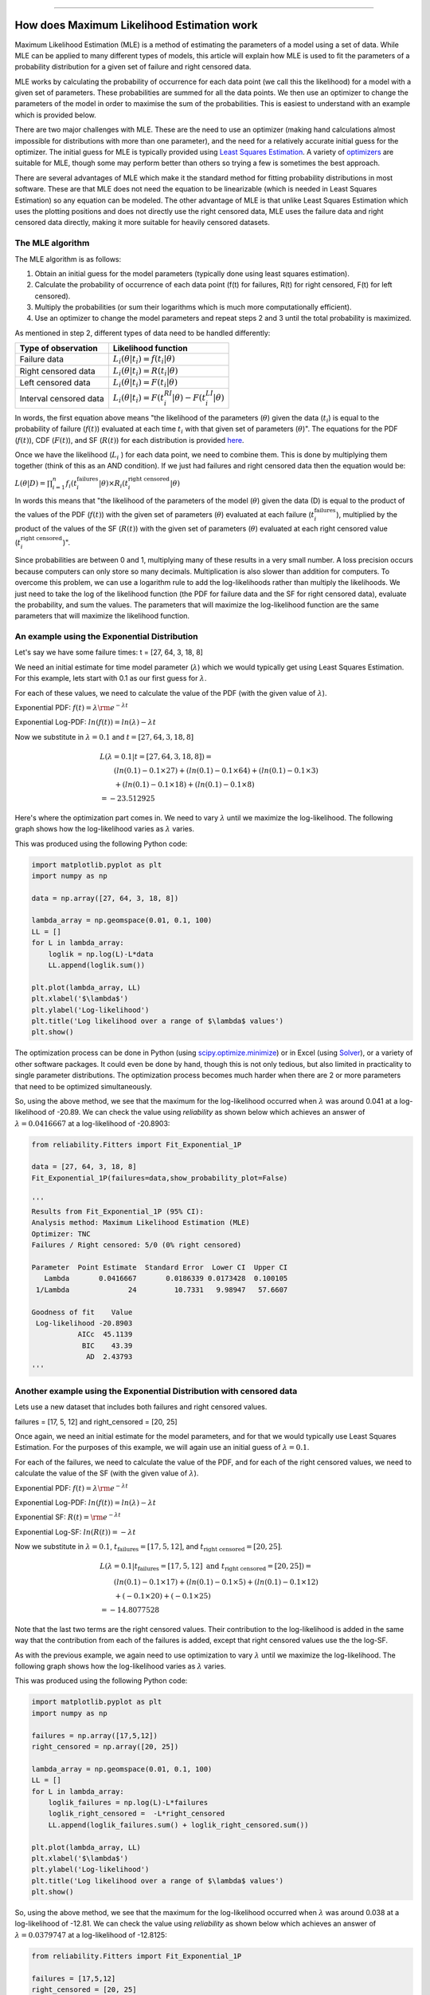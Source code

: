 .. image:: images/logo.png

-------------------------------------

How does Maximum Likelihood Estimation work
'''''''''''''''''''''''''''''''''''''''''''

Maximum Likelihood Estimation (MLE) is a method of estimating the parameters of a model using a set of data.
While MLE can be applied to many different types of models, this article will explain how MLE is used to fit the parameters of a probability distribution for a given set of failure and right censored data.

MLE works by calculating the probability of occurrence for each data point (we call this the likelihood) for a model with a given set of parameters.
These probabilities are summed for all the data points.
We then use an optimizer to change the parameters of the model in order to maximise the sum of the probabilities.
This is easiest to understand with an example which is provided below.

There are two major challenges with MLE. These are the need to use an optimizer (making hand calculations almost impossible for distributions with more than one parameter), and the need for a relatively accurate initial guess for the optimizer.
The initial guess for MLE is typically provided using `Least Squares Estimation <https://reliability.readthedocs.io/en/latest/How%20does%20Least%20Squares%20Estimation%20work.html>`_.
A variety of `optimizers <https://reliability.readthedocs.io/en/latest/Optimizers.html>`_ are suitable for MLE, though some may perform better than others so trying a few is sometimes the best approach.

There are several advantages of MLE which make it the standard method for fitting probability distributions in most software.
These are that MLE does not need the equation to be linearizable (which is needed in Least Squares Estimation) so any equation can be modeled.
The other advantage of MLE is that unlike Least Squares Estimation which uses the plotting positions and does not directly use the right censored data, MLE uses the failure data and right censored data directly, making it more suitable for heavily censored datasets.

The MLE algorithm
"""""""""""""""""

The MLE algorithm is as follows:

1. Obtain an initial guess for the model parameters (typically done using least squares estimation).
2. Calculate the probability of occurrence of each data point (f(t) for failures, R(t) for right censored, F(t) for left censored).
3. Multiply the probabilities (or sum their logarithms which is much more computationally efficient).
4. Use an optimizer to change the model parameters and repeat steps 2 and 3 until the total probability is maximized.

As mentioned in step 2, different types of data need to be handled differently:

+------------------------+-----------------------------------------------------------------+
| Type of observation    | Likelihood function                                             |
+========================+=================================================================+
| Failure data           | :math:`L_i(\theta|t_i)=f(t_i|\theta)`                           |
+------------------------+-----------------------------------------------------------------+
| Right censored data    | :math:`L_i(\theta|t_i)=R(t_i|\theta)`                           |
+------------------------+-----------------------------------------------------------------+
| Left censored data     | :math:`L_i(\theta|t_i)=F(t_i|\theta)`                           |
+------------------------+-----------------------------------------------------------------+
| Interval censored data | :math:`L_i(\theta|t_i)=F(t_i^{RI}|\theta) - F(t_i^{LI}|\theta)` |
+------------------------+-----------------------------------------------------------------+

In words, the first equation above means "the likelihood of the parameters (:math:`\theta`) given the data (:math:`t_i`) is equal to the probability of failure (:math:`f(t)`) evaluated at each time :math:`t_i` with that given set of parameters (:math:`\theta`)".
The equations for the PDF (:math:`f(t)`), CDF (:math:`F(t)`), and SF (:math:`R(t)`) for each distribution is provided `here <https://reliability.readthedocs.io/en/latest/Equations%20of%20supported%20distributions.html>`_. 

Once we have the likelihood (:math:`L_i` ) for each data point, we need to combine them. This is done by multiplying them together (think of this as an AND condition).
If we just had failures and right censored data then the equation would be:

:math:`L(\theta|D) = \prod_{i=1}^{n} f_i(t_i^{\textrm{failures}}|\theta) \times R_i(t_i^{\textrm{right censored}}|\theta)`

In words this means that "the likelihood of the parameters of the model (:math:`\theta`) given the data (D) is equal to the product of the values of the PDF (:math:`f(t)`) with the given set of parameters (:math:`\theta`) evaluated at each failure (:math:`t_i^{\textrm{failures}}`), multiplied by the product of the values of the SF (:math:`R(t)`) with the given set of parameters (:math:`\theta`) evaluated at each right censored value (:math:`t_i^{\textrm{right censored}}`)".

Since probabilities are between 0 and 1, multiplying many of these results in a very small number.
A loss precision occurs because computers can only store so many decimals. Multiplication is also slower than addition for computers.
To overcome this problem, we can use a logarithm rule to add the log-likelihoods rather than multiply the likelihoods.
We just need to take the log of the likelihood function (the PDF for failure data and the SF for right censored data), evaluate the probability, and sum the values.
The parameters that will maximize the log-likelihood function are the same parameters that will maximize the likelihood function.

An example using the Exponential Distribution
"""""""""""""""""""""""""""""""""""""""""""""

Let's say we have some failure times: t = [27, 64, 3, 18, 8]

We need an initial estimate for time model parameter (:math:`\lambda`) which we would typically get using Least Squares Estimation. For this example, lets start with 0.1 as our first guess for :math:`\lambda`.

For each of these values, we need to calculate the value of the PDF (with the given value of :math:`\lambda`).

Exponential PDF:     :math:`f(t) = \lambda {\rm e}^{-\lambda t}`

Exponential Log-PDF: :math:`ln(f(t)) = ln(\lambda)-\lambda t`

Now we substitute in :math:`\lambda=0.1` and :math:`t = [27, 64, 3, 18, 8]`

.. math::

    \begin{align}
    & L(\lambda=0.1|t=[27, 64, 3, 18, 8]) = \\
    & \qquad (ln(0.1)-0.1 \times 27) + (ln(0.1)-0.1 \times 64) + (ln(0.1)-0.1 \times 3)\\
    & \qquad + (ln(0.1)-0.1 \times 18) + (ln(0.1)-0.1 \times 8)\\
    & = -23.512925
    \end{align}

Here's where the optimization part comes in. We need to vary :math:`\lambda` until we maximize the log-likelihood.
The following graph shows how the log-likelihood varies as :math:`\lambda` varies.

.. image:: images/LL_range.png

This was produced using the following Python code:

.. code:: python

    import matplotlib.pyplot as plt
    import numpy as np
    
    data = np.array([27, 64, 3, 18, 8])
    
    lambda_array = np.geomspace(0.01, 0.1, 100)
    LL = []
    for L in lambda_array:
        loglik = np.log(L)-L*data
        LL.append(loglik.sum())
    
    plt.plot(lambda_array, LL)
    plt.xlabel('$\lambda$')
    plt.ylabel('Log-likelihood')
    plt.title('Log likelihood over a range of $\lambda$ values')
    plt.show()

The optimization process can be done in Python (using `scipy.optimize.minimize <https://docs.scipy.org/doc/scipy/reference/generated/scipy.optimize.minimize.html>`_) or in Excel (using `Solver <https://www.wikihow.com/Use-Solver-in-Microsoft-Excel>`_), or a variety of other software packages.
It could even be done by hand, though this is not only tedious, but also limited in practicality to single parameter distributions. 
The optimization process becomes much harder when there are 2 or more parameters that need to be optimized simultaneously.

So, using the above method, we see that the maximum for the log-likelihood occurred when :math:`\lambda` was around 0.041 at a log-likelihood of -20.89.
We can check the value using `reliability` as shown below which achieves an answer of :math:`\lambda = 0.0416667` at a log-likelihood of -20.8903:

.. code:: python

    from reliability.Fitters import Fit_Exponential_1P

    data = [27, 64, 3, 18, 8]
    Fit_Exponential_1P(failures=data,show_probability_plot=False)

    '''
    Results from Fit_Exponential_1P (95% CI):
    Analysis method: Maximum Likelihood Estimation (MLE)
    Optimizer: TNC
    Failures / Right censored: 5/0 (0% right censored) 
    
    Parameter  Point Estimate  Standard Error  Lower CI  Upper CI
       Lambda       0.0416667       0.0186339 0.0173428  0.100105
     1/Lambda              24         10.7331   9.98947   57.6607 
    
    Goodness of fit    Value
     Log-likelihood -20.8903
               AICc  45.1139
                BIC    43.39
                 AD  2.43793 
    '''

Another example using the Exponential Distribution with censored data
"""""""""""""""""""""""""""""""""""""""""""""""""""""""""""""""""""""

Lets use a new dataset that includes both failures and right censored values.

failures = [17, 5, 12] and right_censored = [20, 25]

Once again, we need an initial estimate for the model parameters, and for that we would typically use Least Squares Estimation.
For the purposes of this example, we will again use an initial guess of :math:`\lambda = 0.1`.

For each of the failures, we need to calculate the value of the PDF, and for each of the right censored values, we need to calculate the value of the SF (with the given value of :math:`\lambda`).

Exponential PDF:     :math:`f(t) = \lambda {\rm e}^{-\lambda t}`

Exponential Log-PDF: :math:`ln(f(t)) = ln(\lambda)-\lambda t`

Exponential SF:     :math:`R(t) = {\rm e}^{-\lambda t}`

Exponential Log-SF: :math:`ln(R(t)) = -\lambda t`

Now we substitute in :math:`\lambda=0.1`, :math:`t_{\textrm{failures}} = [17, 5, 12]`, and :math:`t_{\textrm{right censored}} = [20, 25]`.

.. math::

    \begin{align}
    & L(\lambda=0.1|t_{\textrm{failures}}=[17,5,12] {\textrm{ and }}t_{\textrm{right censored}}=[20, 25]) = \\
    & \qquad (ln(0.1)-0.1 \times 17) + (ln(0.1)-0.1 \times 5) + (ln(0.1)-0.1 \times 12)\\
    & \qquad + (-0.1 \times 20) + (-0.1 \times 25)\\
    & = -14.8077528
    \end{align}

Note that the last two terms are the right censored values. Their contribution to the log-likelihood is added in the same way that the contribution from each of the failures is added, except that right censored values use the the log-SF.

As with the previous example, we again need to use optimization to vary :math:`\lambda` until we maximize the log-likelihood.
The following graph shows how the log-likelihood varies as :math:`\lambda` varies.

.. image:: images/LL_range2.png

This was produced using the following Python code:

.. code:: python

    import matplotlib.pyplot as plt
    import numpy as np
    
    failures = np.array([17,5,12])
    right_censored = np.array([20, 25])
    
    lambda_array = np.geomspace(0.01, 0.1, 100)
    LL = []
    for L in lambda_array:
        loglik_failures = np.log(L)-L*failures
        loglik_right_censored =  -L*right_censored
        LL.append(loglik_failures.sum() + loglik_right_censored.sum())
    
    plt.plot(lambda_array, LL)
    plt.xlabel('$\lambda$')
    plt.ylabel('Log-likelihood')
    plt.title('Log likelihood over a range of $\lambda$ values')
    plt.show()

So, using the above method, we see that the maximum for the log-likelihood occurred when :math:`\lambda` was around 0.038 at a log-likelihood of -12.81.
We can check the value using `reliability` as shown below which achieves an answer of :math:`\lambda = 0.0379747` at a log-likelihood of -12.8125:

.. code:: python

    from reliability.Fitters import Fit_Exponential_1P

    failures = [17,5,12]
    right_censored = [20, 25]
    Fit_Exponential_1P(failures=failures, right_censored=right_censored, show_probability_plot=False)

    '''
    Results from Fit_Exponential_1P (95% CI):
    Analysis method: Maximum Likelihood Estimation (MLE)
    Optimizer: TNC
    Failures / Right censored: 3/2 (40% right censored) 
    
    Parameter  Point Estimate  Standard Error  Lower CI  Upper CI
       Lambda       0.0379747       0.0219247 0.0122476  0.117743
     1/Lambda         26.3333         15.2036   8.49306   81.6483 
    
    Goodness of fit    Value
     Log-likelihood -12.8125
               AICc  28.9583
                BIC  27.2345
                 AD  19.3533 
    '''

An example using the Weibull Distribution
"""""""""""""""""""""""""""""""""""""""""

Because it requires optimization, MLE is only practical using software if there is more than one parameter in the distribution.
The rest of the process is the same, but instead of the likelihood plot (the curves shown above) being a line, for 2 parameters it would be a surface, as shown in the example below.

We'll use the same dataset as in the previous example with failures = [17,5,12] and right_censored = [20, 25].

We also need an estimate for the parameters of the Weibull Distribution. We will use :math:`\alpha=15` and :math:`\beta=2`

For each of the failures, we need to calculate the value of the PDF, and for each of the right censored values, we need to calculate the value of the SF (with the given value of :math:`\lambda`).

Weibull PDF:     :math:`f(t) = \frac{\beta}{\alpha}\left(\frac{t}{\alpha}\right)^{(\beta-1)}{\rm e}^{-(\frac{t}{\alpha })^ \beta }`

Weibull Log-PDF: :math:`ln(f(t)) = ln\left(\frac{\beta}{\alpha}\right)+(\beta-1).ln\left(\frac{t}{\alpha}\right)-(\frac{t}{\alpha })^ \beta`

Weibull SF:     :math:`R(t) = {\rm e}^{-(\frac{t}{\alpha })^ \beta }`

Weibull Log-SF: :math:`ln(R(t)) = -(\frac{t}{\alpha })^ \beta`

Now we substitute in :math:`\alpha=15`, :math:`\beta=2`, :math:`t_{\textrm{failures}} = [17, 5, 12]`, and :math:`t_{\textrm{right censored}} = [20, 25]` to the log-PDF and log-SF.

.. math::

    \begin{align}
    & L(\alpha=15,\beta=2|t_{\textrm{failures}}=[17,5,12] {\textrm{ and }}t_{\textrm{right censored}}=[20, 25]) = \\
    & \qquad ln\left(\frac{2}{15}\right)+(2-1).ln\left(\frac{17}{15}\right)-(\frac{17}{15})^2\\
    & \qquad + ln\left(\frac{2}{15}\right)+(2-1).ln\left(\frac{5}{15}\right)-(\frac{5}{15})^2\\
    & \qquad + ln\left(\frac{2}{15}\right)+(2-1).ln\left(\frac{12}{15}\right)-(\frac{12}{15})^2
    & \qquad + (-(\frac{20}{15})^2)\\
    & \qquad + (-(\frac{25}{15})^2)\\
    & = -13.8324
    \end{align}

As with the previous example, we again need to use optimization to vary :math:`\alpha` and :math:`\beta` until we maximize the log-likelihood.
The following surface plot shows how the log-likelihood varies as :math:`\alpha` and :math:`\beta` are varied. The maximum log-likelihood is shown as a scatter point on the plot.

.. image:: images/LL_range3.png

This was produced using the following Python code:

.. code:: python

    import matplotlib.pyplot as plt
    from mpl_toolkits.mplot3d import Axes3D
    import numpy as np
    
    
    failures = np.array([17,5,12])
    right_censored = np.array([20, 25])
    
    points = 50
    alpha_array = np.linspace(15, 45, points)
    beta_array = np.linspace(0.8,3,points)
    
    A,B = np.meshgrid(alpha_array, beta_array)
    
    LL = np.empty((len(alpha_array),len(beta_array)))
    for i, alpha in enumerate(alpha_array):
        for j, beta in enumerate(beta_array):
            loglik_failures = np.log(beta/alpha)+(beta-1)*np.log(failures/alpha)-(failures/alpha)**beta
            loglik_right_censored = -(right_censored/alpha)**beta
            LL[i][j] = loglik_failures.sum()+loglik_right_censored.sum()
    
    LL_max = LL.max()
    idx = np.where(LL==LL_max)
    alpha_fit = alpha_array[idx[0]][0]
    beta_fit = beta_array[idx[1]][0]
    
    fig = plt.figure()
    ax = fig.add_subplot(111, projection='3d')
    ax.plot_surface(A,B,LL.transpose(),cmap="coolwarm",linewidth=1,antialiased=True,alpha=0.7,zorder=0)
    ax.set_xlabel(r'$\alpha$')
    ax.set_ylabel(r'$\beta$')
    ax.set_zlabel('Log-likelihood')
    ax.scatter([alpha_fit],[beta_fit],[LL_max],color='k',zorder=1)
    text_string = str(r'$\alpha=$'+str(round(alpha_fit,2))+'\n'+r'$\beta=$'+str(round(beta_fit,2))+'\nLL='+str(round(LL_max,2)))
    ax.text(x=alpha_fit,y=beta_fit,z=LL_max+0.1,s=text_string)
    ax.computed_zorder = False
    plt.title(r'Log-likelihood over a range of $\alpha$ and $\beta$ values')
    plt.show()

So, using the above method, we see that the maximum for the log-likelihood (shown by the scatter point) occurred when :math:`\alpha` was around 22.96 and :math:`beta` was around 1.56 at a log-likelihood of -12.48.
Once again, we can check the value using `reliability` as shown below which achieves an answer of :math:`\alpha = 23.0653` and :math:`\beta = 1.57474` at a log-likelihood of -12.4823:
The trickiest part about MLE is the optimization step, which is discussed briefly in the next section.

.. code:: python

    from reliability.Fitters import Fit_Weibull_2P
    failures = [17,5,12]
    right_censored = [20, 25]
    Fit_Weibull_2P(failures=failures,right_censored=right_censored,show_probability_plot=False)

    '''
    Results from Fit_Weibull_2P (95% CI):
    Analysis method: Maximum Likelihood Estimation (MLE)
    Optimizer: TNC
    Failures / Right censored: 3/2 (40% right censored) 
    
    Parameter  Point Estimate  Standard Error  Lower CI  Upper CI
        Alpha         23.0653         8.76119   10.9556   48.5604
         Beta         1.57474        0.805575  0.577786    4.2919 
    
    Goodness of fit    Value
     Log-likelihood -12.4823
               AICc  34.9647
                BIC  28.1836
                 AD  19.2756
    '''

How does the optimization routine work in Python
""""""""""""""""""""""""""""""""""""""""""""""""

Optimization is a complex field of study, but thankfully there are several software packages where optimizers are built into (relatively) easy-to-use tools.
Excel's `Solver <https://www.educba.com/excel-solver-tool/>`_ is a perfect example of an easy to use optimizer, and it is capable of changing multiple cells so it can be used to fit the Weibull Distribution.
In this section, we will look at how optimization can be done in Python using `scipy.optimize.minimize <https://docs.scipy.org/doc/scipy/reference/generated/scipy.optimize.minimize.html>`_.

Scipy requires four primary inputs:

- An objective function that should be minimized
- An initial guess
- The optimization routine to use
- Bounds on the solution

The objective function is the log-likelihood function as we used in the previous examples.
For the initial guess, we use `least squares estimation <https://reliability.readthedocs.io/en/latest/How%20does%20Least%20Squares%20Estimation%20work.html>`_.
The optimization routine is a string that tells scipy which optimizer to use. There are several options, but `reliability` only uses four bounded `optimizers <https://reliability.readthedocs.io/en/latest/Optimizers.html>`_, which are 'TNC', 'L-BFGS-B', 'powell', and 'nelder-mead'.
The bounds on the solution are things like specifying :math:`\alpha>0` and :math:`\beta>0`. Bounds are not essential, but they do help a lot with stability (preventing the optimizer from failing).

Another important point to highlight is that when using an optimizer for the log-likelihood function in Python, it is more computationally efficient to find the point of minimum slope (which is the same as the peak of the log-likelihood function).
The slope is evaluated using the gradient (:math:`\nabla`), which is done using the Python library `autograd <https://github.com/HIPS/autograd/blob/master/docs/tutorial.md>`_ using the `value_and_grad <https://github.com/HIPS/autograd/blob/master/autograd/differential_operators.py#L132>`_ function.
This process is quite mathematically complicated, but `reliability` does all of this internally and as a user you do not need to worry too much about how the optimizer works.
The most important thing to understand is that as part of MLE, an optimizer is trying to maximize the log-likelihood by varying the parameters of the model.
Sometimes the optimizer will be unsuccessful or will give a poor solution. In such cases, you should try another optimizer, or ask `reliability` to try all optimizers by specifying optimizer='best'.
